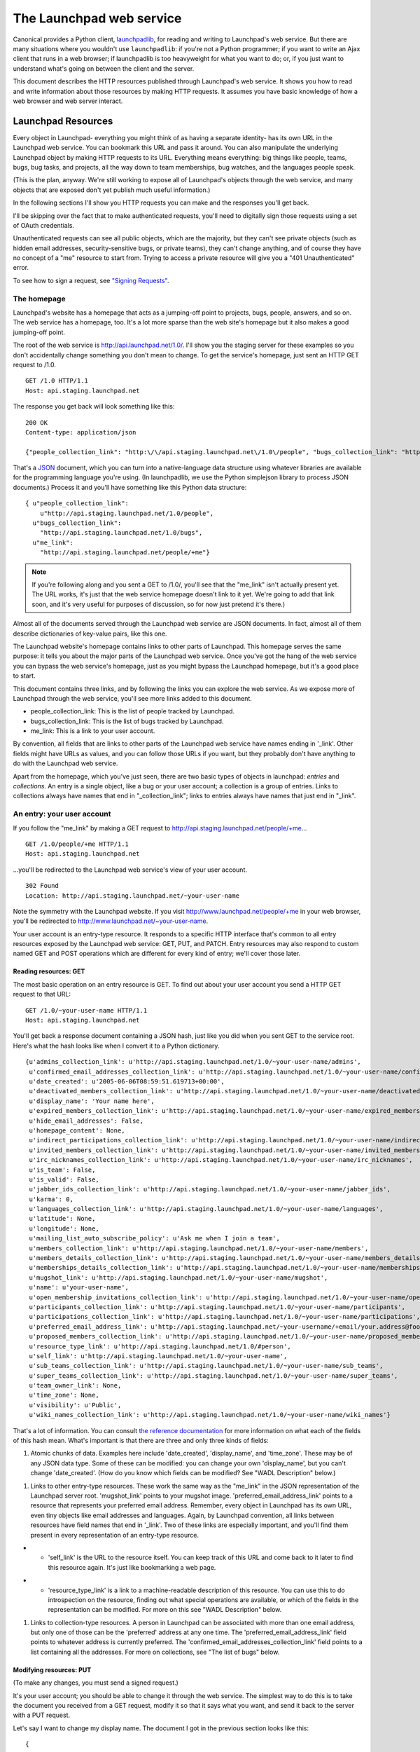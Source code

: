 The Launchpad web service
=========================

Canonical provides a Python client, `launchpadlib <../launchpadlib>`__,
for reading and writing to Launchpad's web service. But there are many
situations where you wouldn't use ``launchpadlib``: if you're not a Python
programmer; if you want to write an Ajax client that runs in a web
browser; if launchpadlib is too heavyweight for what you want to do; or,
if you just want to understand what's going on between the client and
the server.

This document describes the HTTP resources published through Launchpad's
web service. It shows you how to read and write information about those
resources by making HTTP requests. It assumes you have basic knowledge
of how a web browser and web server interact.

Launchpad Resources
-------------------

Every object in Launchpad- everything you might think of as having a
separate identity- has its own URL in the Launchpad web service. You can
bookmark this URL and pass it around. You can also manipulate the
underlying Launchpad object by making HTTP requests to its URL.
Everything means everything: big things like people, teams, bugs, bug
tasks, and projects, all the way down to team memberships, bug watches,
and the languages people speak.

(This is the plan, anyway. We're still working to expose all of
Launchpad's objects through the web service, and many objects that are
exposed don't yet publish much useful information.)

In the following sections I'll show you HTTP requests you can make and
the responses you'll get back.

I'll be skipping over the fact that to make authenticated requests,
you'll need to digitally sign those requests using a set of OAuth
credentials.

Unauthenticated requests can see all public objects, which are the
majority, but they can't see private objects (such as hidden email
addresses, security-sensitive bugs, or private teams), they can't change
anything, and of course they have no concept of a "me" resource to start
from. Trying to access a private resource will give you a "401
Unauthenticated" error.

To see how to sign a request, see `"Signing
Requests" <../SigningRequests>`__.

The homepage
~~~~~~~~~~~~

Launchpad's website has a homepage that acts as a jumping-off point to
projects, bugs, people, answers, and so on. The web service has a
homepage, too. It's a lot more sparse than the web site's homepage but
it also makes a good jumping-off point.

The root of the web service is http://api.launchpad.net/1.0/. I'll show
you the staging server for these examples so you don't accidentally
change something you don't mean to change. To get the service's
homepage, just sent an HTTP GET request to /1.0.

::

       GET /1.0 HTTP/1.1
       Host: api.staging.launchpad.net

The response you get back will look something like this:

::

       200 OK
       Content-type: application/json

       {"people_collection_link": "http:\/\/api.staging.launchpad.net\/1.0\/people", "bugs_collection_link": "http:\/\/api.staging.launchpad.net\/1.0\/bugs", "me_link": "http:\/\/api.staging.launchpad.net\/people/+me"}

That's a `JSON <http://json.org/>`__ document, which you can turn into a
native-language data structure using whatever libraries are available
for the programming language you're using. (In launchpadlib, we use the
Python simplejson library to process JSON documents.) Process it and
you'll have something like this Python data structure:

::

       { u"people_collection_link":
           u"http://api.staging.launchpad.net/1.0/people",
         u"bugs_collection_link":
           "http://api.staging.launchpad.net/1.0/bugs",
         u"me_link":
           "http://api.staging.launchpad.net/people/+me"}

.. note::
    If you're following along and you sent a GET to /1.0/, you'll
    see that the "me_link" isn't actually present yet. The URL works, it's
    just that the web service homepage doesn't link to it yet. We're going
    to add that link soon, and it's very useful for purposes of discussion,
    so for now just pretend it's there.)

Almost all of the documents served through the Launchpad web service are
JSON documents. In fact, almost all of them describe dictionaries of
key-value pairs, like this one.

The Launchpad website's homepage contains links to other parts of
Launchpad. This homepage serves the same purpose: it tells you about the
major parts of the Launchpad web service. Once you've got the hang of
the web service you can bypass the web service's homepage, just as you
might bypass the Launchpad homepage, but it's a good place to start.

This document contains three links, and by following the links you can
explore the web service. As we expose more of Launchpad through the web
service, you'll see more links added to this document.

-  people_collection_link: This is the list of people tracked by
   Launchpad.
-  bugs_collection_link: This is the list of bugs tracked by Launchpad.
-  me_link: This is a link to your user account.

By convention, all fields that are links to other parts of the Launchpad
web service have names ending in '_link'. Other fields might have URLs
as values, and you can follow those URLs if you want, but they probably
don't have anything to do with the Launchpad web service.

Apart from the homepage, which you've just seen, there are two basic
types of objects in launchpad: *entries* and *collections*. An entry is
a single object, like a bug or your user account; a collection is a
group of entries. Links to collections always have names that end in
"_collection_link"; links to entries always have names that just end in
"_link".

An entry: your user account
~~~~~~~~~~~~~~~~~~~~~~~~~~~

If you follow the "me_link" by making a GET request to
http://api.staging.launchpad.net/people/+me...

::

       GET /1.0/people/+me HTTP/1.1
       Host: api.staging.launchpad.net

...you'll be redirected to the Launchpad web service's view of your user
account.

::

       302 Found
       Location: http://api.staging.launchpad.net/~your-user-name

Note the symmetry with the Launchpad website. If you visit
http://www.launchpad.net/people/+me in your web browser, you'll be
redirected to http://www.launchpad.net/~your-user-name.

Your user account is an entry-type resource. It responds to a specific
HTTP interface that's common to all entry resources exposed by the
Launchpad web service: GET, PUT, and PATCH. Entry resources may also
respond to custom named GET and POST operations which are different for
every kind of entry; we'll cover those later.

Reading resources: GET
^^^^^^^^^^^^^^^^^^^^^^
The most basic operation on an entry resource is GET. To find out about
your user account you send a HTTP GET request to that URL:

::

      GET /1.0/~your-user-name HTTP/1.1
      Host: api.staging.launchpad.net

You'll get back a response document containing a JSON hash, just like
you did when you sent GET to the service root. Here's what the hash
looks like when I convert it to a Python dictionary.

::

   {u'admins_collection_link': u'http://api.staging.launchpad.net/1.0/~your-user-name/admins',
    u'confirmed_email_addresses_collection_link': u'http://api.staging.launchpad.net/1.0/~your-user-name/confirmed_email_addresses',
    u'date_created': u'2005-06-06T08:59:51.619713+00:00',
    u'deactivated_members_collection_link': u'http://api.staging.launchpad.net/1.0/~your-user-name/deactivated_members',
    u'display_name': 'Your name here',
    u'expired_members_collection_link': u'http://api.staging.launchpad.net/1.0/~your-user-name/expired_members',
    u'hide_email_addresses': False,
    u'homepage_content': None,
    u'indirect_participations_collection_link': u'http://api.staging.launchpad.net/1.0/~your-user-name/indirect_participations',
    u'invited_members_collection_link': u'http://api.staging.launchpad.net/1.0/~your-user-name/invited_members',
    u'irc_nicknames_collection_link': u'http://api.staging.launchpad.net/1.0/~your-user-name/irc_nicknames',
    u'is_team': False,
    u'is_valid': False,
    u'jabber_ids_collection_link': u'http://api.staging.launchpad.net/1.0/~your-user-name/jabber_ids',
    u'karma': 0,
    u'languages_collection_link': u'http://api.staging.launchpad.net/1.0/~your-user-name/languages',
    u'latitude': None,
    u'longitude': None,
    u'mailing_list_auto_subscribe_policy': u'Ask me when I join a team',
    u'members_collection_link': u'http://api.staging.launchpad.net/1.0/~your-user-name/members',
    u'members_details_collection_link': u'http://api.staging.launchpad.net/1.0/~your-user-name/members_details',
    u'memberships_details_collection_link': u'http://api.staging.launchpad.net/1.0/~your-user-name/memberships_details',
    u'mugshot_link': u'http://api.staging.launchpad.net/1.0/~your-user-name/mugshot',
    u'name': u'your-user-name',
    u'open_membership_invitations_collection_link': u'http://api.staging.launchpad.net/1.0/~your-user-name/open_membership_invitations',
    u'participants_collection_link': u'http://api.staging.launchpad.net/1.0/~your-user-name/participants',
    u'participations_collection_link': u'http://api.staging.launchpad.net/1.0/~your-user-name/participations',
    u'preferred_email_address_link': u'http://api.staging.launchpad.net/~your-username/+email/your.address@foo.com',
    u'proposed_members_collection_link': u'http://api.staging.launchpad.net/1.0/~your-user-name/proposed_members',
    u'resource_type_link': u'http://api.staging.launchpad.net/1.0/#person',
    u'self_link': u'http://api.staging.launchpad.net/1.0/~your-user-name',
    u'sub_teams_collection_link': u'http://api.staging.launchpad.net/1.0/~your-user-name/sub_teams',
    u'super_teams_collection_link': u'http://api.staging.launchpad.net/1.0/~your-user-name/super_teams',
    u'team_owner_link': None,
    u'time_zone': None,
    u'visibility': u'Public',
    u'wiki_names_collection_link': u'http://api.staging.launchpad.net/1.0/~your-user-name/wiki_names'}

That's a lot of information. You can consult `the reference
documentation <https://launchpad.net/+apidoc>`__ for more information on
what each of the fields of this hash mean. What's important is that
there are three and only three kinds of fields:

1. Atomic chunks of data. Examples here include 'date_created',
   'display_name', and 'time_zone'. These may be of any JSON data type.
   Some of these can be modified: you can change your own
   'display_name', but you can't change 'date_created'. (How do you know
   which fields can be modified? See "WADL Description" below.)

.. raw:: html

   <!-- end list -->

1. Links to other entry-type resources. These work the same way as the
   "me_link" in the JSON representation of the Launchpad server root.
   'mugshot_link' points to your mugshot image.
   'preferred_email_address_link' points to a resource that represents
   your preferred email address. Remember, every object in Launchpad has
   its own URL, even tiny objects like email addresses and languages.
   Again, by Launchpad convention, all links between resources have
   field names that end in '_link'. Two of these links are especially
   important, and you'll find them present in every representation of an
   entry-type resource.

.. raw:: html

   <!-- end list -->

-  

   -  'self_link' is the URL to the resource itself. You can keep track
      of this URL and come back to it later to find this resource again.
      It's just like bookmarking a web page.

.. raw:: html

   <!-- end list -->

-  

   -  'resource_type_link' is a link to a machine-readable description
      of this resource. You can use this to do introspection on the
      resource, finding out what special operations are available, or
      which of the fields in the representation can be modified. For
      more on this see "WADL Description" below.

.. raw:: html

   <!-- end list -->

1. Links to collection-type resources. A person in Launchpad can be
   associated with more than one email address, but only one of those
   can be the 'preferred' address at any one time. The
   'preferred_email_address_link' field points to whatever address is
   currently preferred. The 'confirmed_email_addresses_collection_link'
   field points to a list containing all the addresses. For more on
   collections, see "The list of bugs" below.

Modifying resources: PUT
^^^^^^^^^^^^^^^^^^^^^^^^

(To make any changes, you must send a signed request.)

It's your user account; you should be able to change it through the web
service. The simplest way to do this is to take the document you
received from a GET request, modify it so that it says what you want,
and send it back to the server with a PUT request.

Let's say I want to change my display name. The document I got in the
previous section looks like this:

::

       {
          ...
         u'display_name': 'Your name here',
          ...
       }

Since I parsed that document into a data structure (call it 'person'),
it's easy for me to change that data structure with code. Here's Python
code that will work:

::

       person['display_name'] = 'New display name'

Then I can turn the data structure back into a JSON string. Now the
string looks like this:

::

       {..., "display_name": "New display name", ...}

Now I can send the document back to the server with PUT:

::

       PUT /1.0/~your-user-name HTTP/1.1
       Host: api.staging.launchpad.net
       Content-type: application/json

       {..., "display_name": "New display name", ...}

The response should indicate that the changes were made:

::

       200 OK

Modifying resources: PATCH
^^^^^^^^^^^^^^^^^^^^^^^^^^

The PUT technique is very convenient when you already have a document
describing the resource you want to modify. If you don't have such a
document, you don't have to create the whole thing. You can create a
smaller document from scratch, and only mention the fields you want to
change:

::

       {"display_name": "New display name"}

You can send this document to the server as part of a PATCH request:

::

       PATCH /people/~your-user-name HTTP/1.1
       Host: api.staging.launchpad.net
       Content-type: application/json

       {"display_name": "New display name"}

Again, the response should be simple:

::

       200 OK

Changing links
^^^^^^^^^^^^^^

Some of a resource's fields are links to other resource: for instance,
your preferred email address.

::

       print person['preferred_email_address_link']
       # http://api.staging.launchpad.net/~your-username/+email/your.address@foo.com

Since the value is shown as a URL, you change the value by changing the
URL. In this PATCH request I change my preferred_email_address_link so
that it points to another of the 'email address' type resources
associated with my user account.

::

       PATCH /people/~{your-user-name} HTTP/1.1
       Host: api.staging.launchpad.net
       Content-type: application/json

       {"preferred_email_address_link":
        "http://api.staging.launchpad.net/~your-username/+email/another.address@bar.com"}

How did I find that link? Well, you can get a collection of all your
confirmed email addresses by following the
"confirmed_email_addresses_collection_link". (See "the list of bugs"
below to learn what a collection looks like.) Each email address has its
own permanent URL, accessible as its 'self_link' field. Look through the
collection, find the address you want, and stick its 'self_link' URL
into the document describing your user account. Then you can make a
request that changes which email address is your 'preferred' one. In
Python code the link change might look like this:

::

       person['preferred_email_address_link'] = new_email_address['self_link']

Then you'd make a PUT or PATCH request to send the change to the server.

The WADL description (again, see below) tells you which links you're
allowed to modify. This information is also in the reference
documentation.

You can never change a link to a collection. The link to the collection
of your confirmed email addresses will always be
"http://api.staging.launchpad.net/1.0/\ ~{your-user-name}/confirmed_email_addresses".

Error handling
^^^^^^^^^^^^^^

If something goes wrong with your request, you'll probably get a
response code of 400 ("Bad Request") instead of 200 ("OK"). The body of
the response will tell you what was wrong with your request. For
instance, if you try to send PUT or PATCH data in a format other than
JSON...

::

       PATCH /people/~{your-user-name} HTTP/1.1
       Host: api.staging.launchpad.net

       display_name=New display name

...you'll get this response:

::

       400 Bad Request
       Content-type: text/plain

       Entity-body was not a well-formed JSON document.

A collection: the list of bugs
~~~~~~~~~~~~~~~~~~~~~~~~~~~~~~

The user account resource is a typical example of an entry-type
resource: one that represents one specific thing. The other main sort of
resource in the Launchpad web service is a collection-type resource: one
that acts as a container for a number of other resources.

As with entry resources, every container resource has its own URL that
you can bookmark or pass around. Send a GET request to a container
resource, and you'll get you a JSON document describing the collection.

One interesting collection is the collection of filed bugs. Remember the
homepage of the Launchpad web service? The 'bugs_collection_link' there
is the URL to the collection of bugs.

Send a GET request to that URL...

::

       GET /1.0/bugs HTTP/1.1
       Host: api.staging.launchpad.net

...and you'll get back a JSON document that looks like this:

::

       {
         u'total_size' : 252673,
         u'next_collection_link' :
           u'http://api.staging.launchpad.net/1.0/bugs?ws.start=75&ws.size=75',
         u'resource_type_link' : u'http://api.launchpad.dev/1.0/#bugs',
         u'entries' : [ ... ]
       }

All collection resources serve JSON documents that look like this,
whether they're collections of bugs, people, bug tasks, email addresses
languages, or whatever. It's always a JSON hash with keys called
'total_size', 'resource_type_link', and 'entries'. The 'total_size'
field is the number of items in the collection, 'resource_type_link' is
a machine-readable description of the collection (see "WADL Description"
below). The 'entries' field contains the actual entries.

Except of course it doesn't contain \*all\* the entries. Putting over
250,000 bugs in one document would be crazy. Launchpad's web service
does the same thing as the Launchpad website: it sends you one page of
bugs at a time, and includes links (where appropriate) to the next and
previous pages. So the 'entries' field here is a JSON list containing 75
JSON hashes, each describing one bug. Each hash contains the same
information as if you'd sent a GET request to that bug's 'self_link'.

If you need more than 75 bugs, you can send a GET request to the
'next_collection_link'. If you need some other number of bugs, or you
want to start from item 20 in the list instead of the first item, you
can manually vary the 'ws.start' and 'ws.size' parameters. Sending a GET
request to
http://api.staging.launchpad.net/1.0/bugs?ws.start=9&ws.size=3 would get
you three bugs: the ones that would be accessible from
"collection['entries'][9:12]" if you'd sent GET to
http://api.staging.launchpad.net/1.0/bugs and retrieved the first 75.

For consistency's sake, \_all\_ collection resources serve JSON hashes
with 'total_size' and the rest, even collections which are very unlikely
to have more than 75 entries, like someone's list of spoken languages.

Named operations
~~~~~~~~~~~~~~~~

All entry resources support GET, PUT, and PATCH. All collection
resources support GET. There are also custom operations available on
specific resources. We call these "named operations" because they're
identified by name rather than by the name of one of the standard HTTP
methods.

These operations are described in the reference documentation (and in
the WADL file), and they're different for every kind of resource, so I
won't cover them all here. What I will do is give a couple examples and
talk about what all named operations have in common.

A named operation either modifies the Launchpad data set or it doesn't.
If it's read-only, then you access it with HTTP GET. If it's a write
operation, you need to access it with HTTP POST.

Read operations (GET)
^^^^^^^^^^^^^^^^^^^^^

The person search operation is a good example of a read operation.
Launchpad exposes a list of people at
http://api.staging.launchpad.net/1.0/people, but for most applications
you don't want to page through the user accounts the way you would on
the Launchpad person list. Usually you want to \_filter\_ that huge list
to find specific people.

To invoke the person search operation you make a GET request to this
URL:

::

       http://api.staging.launchpad.net/1.0/people?ws.op=find&text={text}

where "{text}" is the text you want to search for.

(Again, you can find out about this named operation by reading the
reference documentation or the WADL definition of
http://api.staging.launchpad.net/1.0/people. There's no secret here.)

The response to a read operation can be any JSON document, but it's
usually a JSON hash that looks exactly like the JSON representation of a
collection resource. It's got 'total_size', 'entries', possibly
'next_collection_link', and so on. So getting
http://api.staging.launchpad.net/1.0/people?ws.op=find&text=foo gives
you the same kind of document as getting
http://api.staging.launchpad.net/1.0/people, but there'll be a lot less
data to process.

In general, you invoke a named operation on a resource by tacking the
query parameter "ws.op={operation name}" onto the resource's URL. In
this case, the resource was the collection of people and the name of the
operation was "find". It's just like calling a method in a programming
language: the resource is the object and the operation is the method.
Any arguments to the method are appended as additional query parameters.

Write operations (POST)
^^^^^^^^^^^^^^^^^^^^^^^

Team creation is a good example of a write operation. Launchpad treats
teams the same as people, so when you create a team you're adding to the
list of people. To invoke the team creation operation you make a POST
request to the list of people:

::

       POST /1.0/people HTTP/1.1
       Host: api.staging.launchpad.net
       Content-Type: application/x-www-form-urlencoded

       ws.op=newTeam&name={name}&display_name={display_name}

Where {name} is the name you want for the new team, and {display_name}
is how you want the team to be described. It's the same as for a read
operation, except all your query arguments go into the body of the POST
instead of into the URL.

Like read operations, write operations can return any JSON document.
Most often, they return nothing--only a status code of 200 ("OK") to
show that the operation was carried out. But operations that create new
Launchpad objects, like newTeam, do something different. If you manage
to create a team you'll see a response that looks like this:

::

       201 Created
       Location: http://api.staging.launchpad.net/1.0/~{name}

That's your indication that the team was created, and that you can find
the new team at http://api.staging.launchpad.net/1.0/\ ~{name}. Now you
can go over to the new team and make additional HTTP requests to
customize it, add memberships, and so on. In general, Launchpad's web
service gives you the URLs to newly minted resources, rather than making
you guess them.

A hosted file: a user's mugshot
~~~~~~~~~~~~~~~~~~~~~~~~~~~~~~~

The fourth type of resource is the hosted file. This resource is a
front-end to a file stored in Launchpad's file library. The example I'll
use is a person's mugshot image. You can find the URL to this resource
by looking under 'mugshot_link' in the JSON representation of a person.
It should look like "/1.0/~{person}/mugshot".

Read (GET)
^^^^^^^^^^

When you send a GET request to a hosted file resource, you'll get back
an HTTP redirect to a file in Launchpad's file library.

::

       GET /1.0/~salgado/mugshot HTTP/1.1
       Host: api.staging.launchpad.net

You'll get back a response that looks like this:

::

       303 See Other
       Location: Location: http://staging.launchpad.net:58000/92/mugshot

Send a second GET request to the URL in Location, and you'll get the
image document itself.

::

       GET /92/mugshot HTTP/1.1
       Host: staging.launchpad.net:58000

::

       200 OK
       Content-Type: image/jpeg

       [image goes here]

Write (PUT)
^^^^^^^^^^^
To modify a hosted file resource, send a PUT request to its URL. (This
is the "/1.0/~{person}" URL on api.*.launchpad.net, not the library URL
you get back as a redirect.) Make sure to set the Content-Type header to
the MIME type of the file you're writing. You can also set the
Content-Disposition header to specify the server-side filename of the
file. Here's how to change a person's mugshot.

::

       PUT /1.0/~salgado/mugshot HTTP/1.1
       Host: api.staging.launchpad.net
       Content-Type: image/png
       Content-Disposition: attachment; filename=my-mugshot.png

       [image goes here]

Error handling
^^^^^^^^^^^^^^
Launchpad may enforce restrictions on the files you write. For instance,
a mugshot must be an image file, and the image must have a specific
height and width. If you send a bad file to Launchpad, you'll get a
response that looks something like this.

::

       400 Bad Request

       The file uploaded was not recognized as an image; please
       check it and retry.

Delete (DELETE)
^^^^^^^^^^^^^^

To delete a hosted file, send a DELETE request to its URL:

::

       DELETE /1.0/~salgado/mugshot HTTP/1.1
       Host: api.staging.launchpad.net

This will not necessarily delete the file from the Launchpad library,
because there might be other references to it within Launchpad. But the
file will be disassociated from the hosted-file resource. In this case,
the "salgado" user will stop having a mugshot, and any future attempts
to GET /1.0/~salgado/mugshot will return HTTP 404 ("Not Found").

Using the reference documentation
---------------------------------

Throughout this document I've revealed seemingly secret information
about the capabilities of various resources. It makes intuitive sense
that you should send a GET to a resource's URL to find out more about
it, but how are you supposed to know that you can also send a GET to
that URL plus "?ws.op=find"? The HTTP standard says (more or less) that
if you PUT a document to a resource that supports PUT, the server should
try to apply your new document to the underlying dataset. But how are
you supposed to know that you're allowed to modify a person's "latitude"
but not their "karma"?

If you don't know the capabilities of a resource, you can look it up in
`the reference documentation <https://launchpad.net/+apidoc>`__. First,
look at the resource's 'resource_type_link'. It'll be something like
"http://api.launchpad.dev/1.0/#bugs". Take the anchor part of that URL
(here, "#bugs"), and use it as an anchor into the reference
documentation.

That is, if the 'resource_type_link' is
"http://api.launchpad.dev/1.0/#bugs", you can find human-readable
documentation about that resource by going to
https://launchpad.net/+apidoc/devel.html#bugs in your web browser.

The reference documentation will tell you about all the fields in an
object's JSON representation, and all the HTTP methods it will respond
to.

Two ways to save time and bandwidth
-----------------------------------

Ask for compressed documents
~~~~~~~~~~~~~~~~~~~~~~~~~~~~

Launchpad's web service serves XML and JSON documents that compress very
well. You'll get the documents faster and save bandwidth if you ask
Launchpad to compress documents before sending them over the network.

You do this by specifying a compression algorithm in the "TE" request
header. Launchpad's web service supports two compression algorithms:
"gzip", the standard gzip algorithm handled by `Python's gzip
module <http://www.python.org/doc/lib/module-gzip.html>`__, and
"deflate", the algorithm handled by `Python's zlib
module <http://www.python.org/doc/lib/module-zlib.html>`__. Both of
these are as defined in `the HTTP
standard. <http://www.w3.org/Protocols/rfc2616/rfc2616-sec3.html#sec3.5>`__

So your TE header will look like this:

::

     TE: deflate

or like this:

::

     TE: gzip

Launchpad will send you compressed data, and will set the
Transfer-Encoding response header to the name of the compression
algorithm it used. It'll either look like this:

::

      Transfer-Encoding: deflate

or like this:

::

      Transfer-Encoding: gzip

Most web servers use the Accept-Encoding and Content-Encoding headers to
handle compression. This isn't technically wrong, but it interferes with
other optimizations we want to make, so we do things differently.

Cache the documents you get
~~~~~~~~~~~~~~~~~~~~~~~~~~~

It's important that you cache the documents you get from Launchpad,
especially documents like the WADL file that are large and don't change
very often.

Here's how `httplib2 <http://code.google.com/p/httplib2/>`__ does
caching (launchpadlib is based on httplib2). When it makes a GET request
and gets a document back, it stores the document in a file, along with
all of the HTTP response headers. The next time it needs to make that
GET request, it uses the cached response instead of making another
request to get the same data back.

But how do you know that the document hasn't secretly changed since the
last time you retrieved it? Here's how to check without making the same
request again. When you get a document from Launchpad, you'll also get a
value for the HTTP response header "ETag". It'll look like this:

::

       ETag: "924eb0c15c911d64e633b5f012d046d04a83b571"

If you suspect the document has changed, make a GET request to the
document's URL, but include the ETag in the HTTP header "If-None-Match".

::

       If-None-Match: "924eb0c15c911d64e633b5f012d046d04a83b571"

If the document has changed, this will work just like a normal GET
request. You'll get back the changed version of the document, including
a new ETag. But if the document is the same as it used to be, you'll get
an HTTP response that looks like this:

::

       304 Not Modified

Instead of sending the document again, Launchpad is telling you that you
already have the most recent version. This is called "conditional GET",
and if you need more detail there's a lot more information about it on
the web.

Launchpad doesn't serve ETags for collections, only for individual
objects and for the server root.

Avoid stepping on other peoples' toes
-------------------------------------

Let's say I'm using the Launchpad website to change the details of a
bug, and you're using Launchpad's web service. I change the details of a
bug. A few seconds later, you make a contradictory change to the same
bug. You've overwritten my change without even knowing about it.

Here's how to avoid that problem. Remember the ETags from the previous
section? Whenever you make a PUT or PATCH request to an object, include
that object's ETag in the "If-Match" HTTP header.

::

       If-Match: "924eb0c15c911d64e633b5f012d046d04a83b571"

If no one has made a change to this object, your PUT or PATCH will go
through. If someone else made a change to the object that you haven't
seen, you'll get an HTTP response that looks like this:

::

       412 Precondition Failed

Launchpad is telling you that it didn't make your change because another
change happened that you don't know about. You'll have a chance to GET
the new version of the object (complete with a new ETag), work out any
contradictions between the other person's change and the change you want
to make, and re-submit with the new ETag.

WADL Description
----------------

Like most web service providers we publish `a prose
document <http://launchpad.net/+apidoc/>`__ describing the capabilities
of all our resources. But we also publish a machine-readable document
containing the same information. It's written in
`WADL <https://wadl.dev.java.net/>`__ format, and you can use it as a
basis for tools that interact with the web service. In fact, the
reference documentation is just a human-readable transformation of the
WADL document. The launchpadlib Python library is a thin wrapper on top
of a generic WADL library: it becomes a Launchpad library when it reads
in Launchpad's WADL file.

Almost every interesting aspect of the web service is described in this
document. You can use it as a basis for your own tools that talk to
Launchpad. It's analogous to the HTML forms you use to manipulate a web
site, and it makes it possible to build tools that are loosely coupled
to the design of the web service.

The WADL document that describes Launchpad's resources is located at the
root of the web service: https://api.staging.launchpad.net/1.0/. You'll
need to request a WADL representation instead of the JSON one we
retrieved in the first part of this tutorial:

::

       GET /1.0/ HTTP/1.1
       Host: api.staging.launchpad.net
       Accept: application/vd.sun.wadl+xml

By Launchpad convention, every entry resource has a 'resource_type_link'
that's an index into this document.
"http://api.staging.launchpad.net/1.0/#person", for instance, is a
reference to the XML tag in this document with the ID "person". That's
the tag describing the capabilities of a "person" resource, and it's
what you'll find as 'resource_type_link' in the JSON representation of
every "person"-type resource.

What's not defined in this file? Mainly, there's a lack of information
about our URL structure. You've already seen that you can get a
description of any person in Launchpad by sending GET to
http://api.staging.launchpad.net/1.0/\ ~{name} and plugging in the name.
This is a useful shortcut that can often save you a few HTTP requests,
but the WADL file doesn't say anything about that. It's possible to put
this information into WADL; we just haven't implemented it yet.

You can get a WADL representation of most individual resources by
sending an appropriate GET request to the resource's URL:

::

       GET /1.0/~my-user-account HTTP/1.1
       Host: api.staging.launchpad.net
       Accept: application/vd.sun.wadl+xml

You'll get back a small WADL document that contains a reference to the
large WADL document at the service root. This can be useful if you're
lost and need to get back on track, or if you don't want to rely on the
Launchpad-specific 'resource_type_link' convention.

Miscellaneous tips and traps
----------------------------
-  When you pass parameters to methods, it is necessary to be aware of
   lazr.restful's data type marshalling - basically, data is represented
   as if it were fragments of JSON, which means string parameters need
   quotes around them.